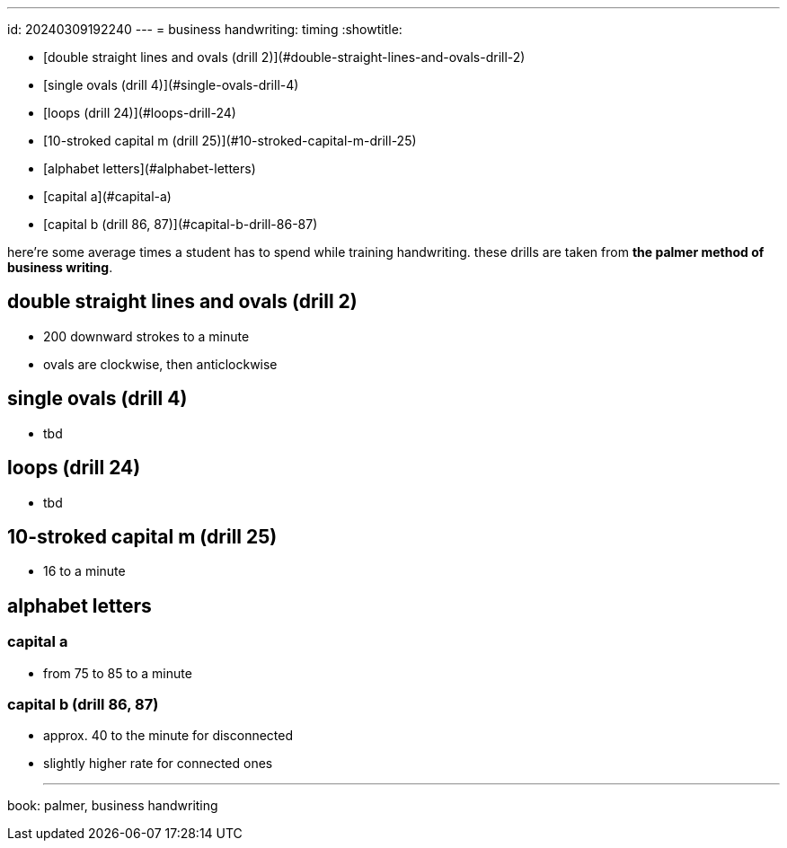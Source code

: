 ---
id: 20240309192240
---
= business handwriting: timing
:showtitle:

* [double straight lines and ovals (drill 2)](#double-straight-lines-and-ovals-drill-2)
* [single ovals (drill 4)](#single-ovals-drill-4)
* [loops (drill 24)](#loops-drill-24)
* [10-stroked capital m (drill 25)](#10-stroked-capital-m-drill-25)
* [alphabet letters](#alphabet-letters)
  * [capital a](#capital-a)
  * [capital b (drill 86, 87)](#capital-b-drill-86-87)

here're some average times a student has to spend while training handwriting.
these drills are taken from *the palmer method of business writing*.

## double straight lines and ovals (drill 2)

* 200 downward strokes to a minute
* ovals are clockwise, then anticlockwise

## single ovals (drill 4)

* tbd

## loops (drill 24)

* tbd

## 10-stroked capital m (drill 25)

* 16 to a minute

## alphabet letters

### capital a

* from 75 to 85 to a minute

### capital b (drill 86, 87)

* approx. 40 to the minute for disconnected
* slightly higher rate for connected ones

- - -

book: palmer, business handwriting
